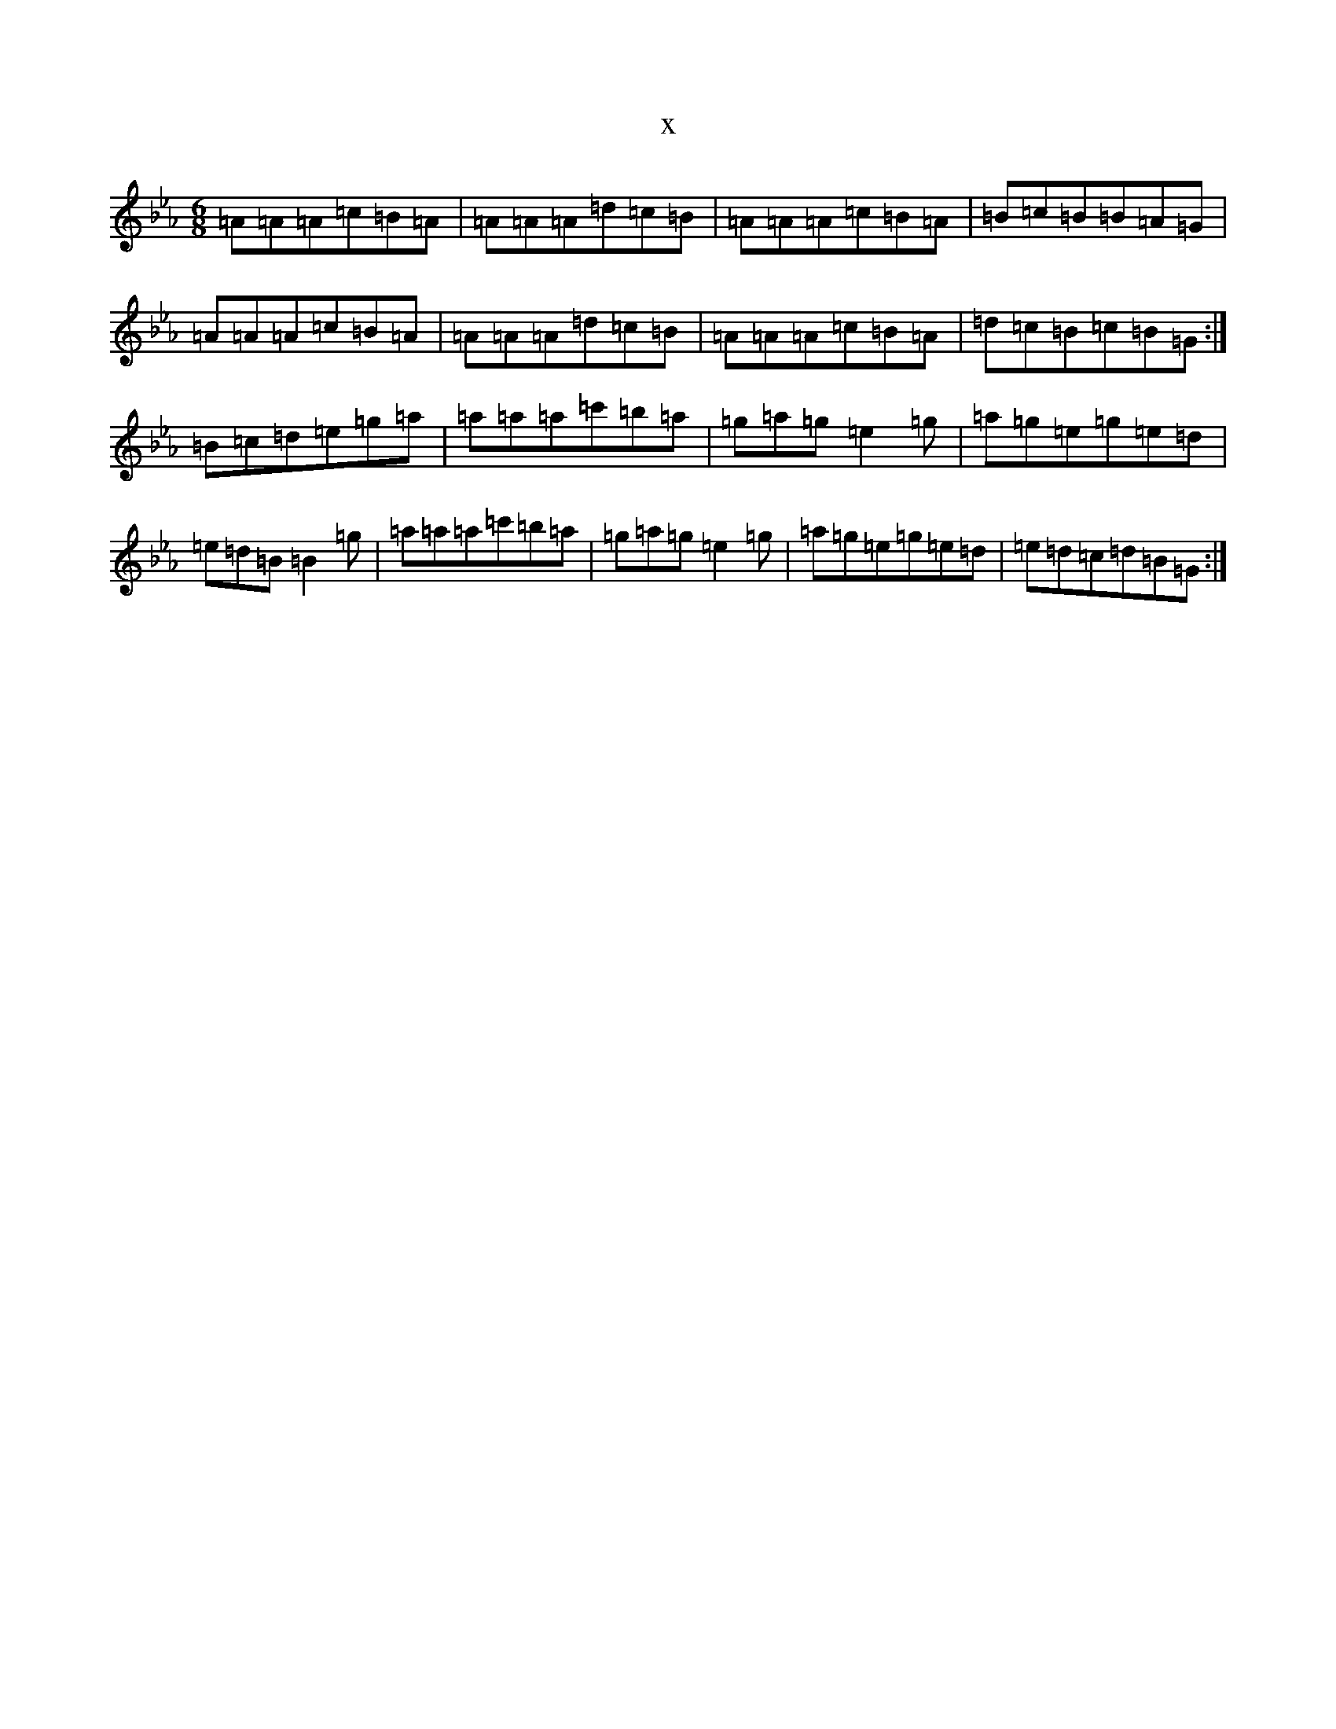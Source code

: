 X:39
T:x
L:1/8
M:6/8
K: C minor
=A=A=A=c=B=A|=A=A=A=d=c=B|=A=A=A=c=B=A|=B=c=B=B=A=G|=A=A=A=c=B=A|=A=A=A=d=c=B|=A=A=A=c=B=A|=d=c=B=c=B=G:|=B=c=d=e=g=a|=a=a=a=c'=b=a|=g=a=g=e2=g|=a=g=e=g=e=d|=e=d=B=B2=g|=a=a=a=c'=b=a|=g=a=g=e2=g|=a=g=e=g=e=d|=e=d=c=d=B=G:|